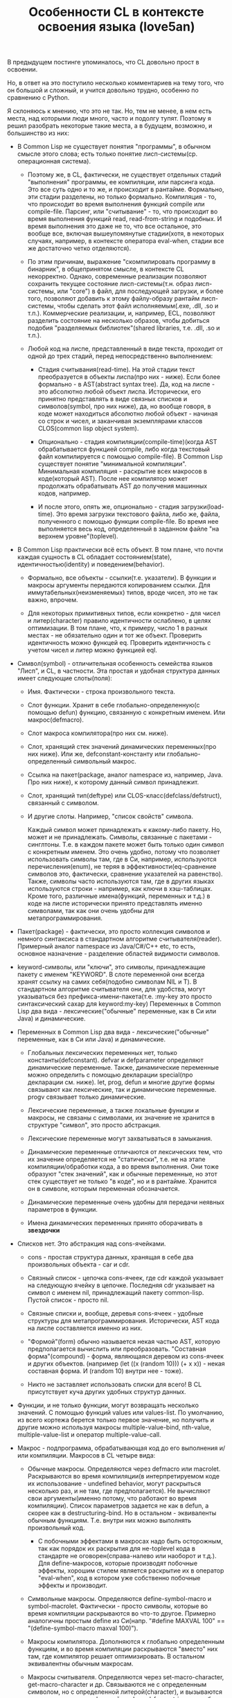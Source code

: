 #+TITLE: Особенности CL в контексте освоения языка (love5an)

В предыдущем постинге упоминалось, что CL довольно прост в освоении.

Но, в ответ на это поступило несколько комментариев на тему того, что он большой и сложный, и
учится довольно трудно, особенно по сравнению с Python.

Я склоняюсь к мнению, что это не так. Но, тем не менее, в нем есть места, над которыми люди
много, часто и подолгу тупят. Поэтому я решил разобрать некоторые такие места, а в будущем,
возможно, и большинство из них:

+ В Common Lisp не существует понятия "программы", в обычном смысле этого слова; есть только
  понятие лисп-системы(ср. операционная система).

  - Поэтому же, в CL, фактически, не существует отдельных стадий "выполнения" программы, ее
    компиляции, или парсинга кода. Это все суть одно и то же, и происходит в рантайме.
    Формально, эти стадии разделены, но только формально. Компиляция - то, что происходит во время
    выполнения функций compile или сompile-file. Парсинг, или "считывание" - то, что происходит
    во время выполнения функций read, read-from-string и подобных. И время выполнения это даже
    не то, что все остальное, это вообще все, включая вышеупомянутые стадии(хотя, в некоторых
    случаях, например, в контексте оператора eval-when, стадии все же достаточно четко
    отделяются).

  - По этим причинам, выражение "скомпилировать программу в бинарник", в  общепринятом смысле,
    в контексте CL некорректно. Однако, современные реализации позволяют сохранить текущее
    состояние лисп-системы(т.н. образ лисп-системы, или "core") в файл, для последующей
    загрузки, и более того, позволяют добавить к этому файлу-образу рантайм лисп-системы, чтобы
    сделать этот файл исполняемым(.exe, .dll, .so и т.п.). Коммерческие реализации, и,
    например, ECL, позволяют разделить состояние на несколько образов, чтобы добиться подобия
    "разделяемых библиотек"(shared libraries, т.е. .dll, .so и т.п.).

  - Любой код на лиспе, представленный в виде текста, проходит от одной до трех стадий, перед
    непосредственно выполнением:

    + Стадия считывания(read-time). На этой стадии текст преобразуется в объекты лиспа(про
      них - ниже). Если более формально - в AST(abstract syntax tree). Да, код на лиспе - это
      абсолютно любой объект лиспа. Исторически, его принятно представлять в виде связных
      списков и символов(symbol, про них ниже), да, но вообще говоря, в коде может находиться
      абсолютно любой объект - начиная со строк и чисел, и заканчивая экземплярами классов
      CLOS(common lisp object system).

    + Опционально - стадия компиляции(compile-time)(когда AST обрабатывается функцией compile,
      либо когда текстовый файл компилируется с помощью compile-file). В Common Lisp существует
      понятие "минимальной компиляции". Минимальная компиляция - раскрытие всех макросов в
      коде(который AST). После нее компилятор может продолжать обрабатывать AST до получения
      машинных кодов, например.

    + И после этого, опять же, опционально - стадия загрузки(load-time). Это время загрузки
      текстового файла, либо же, файла, полученного с помощью функции compile-file. Во время нее
      выполняется весь код, определенный в заданном файле "на верхнем уровне"(toplevel).

+ В Common Lisp практически всё есть объект. В том плане, что почти каждая сущность в CL обладает
  состоянием(state), идентичностью(identity) и поведением(behavior).

  - Формально, все объекты - ссылки(т.е. указатели). В функции и макросы аргументы передаются
    копированием ссылки. Для иммутабельных(неизменяемых) типов, вроде чисел, это не так важно,
    впрочем.

  - Для некоторых примитивных типов, если конкретно - для чисел и литер(character) правило
    идентичности ослаблено, в целях оптимизации. В том плане, что, к примеру, число 1 в разных
    местах - не обязательно один и тот же объект. Проверить идентичность можно функцей
    eq. Проверить идентичность с учетом чисел и литер можно функцией eql.

+ Символ(symbol) - отличительная особенность семейства языков "Лисп", и CL, в частности. Эта
  простая и удобная структура данных имеет следующие слоты(поля):

  - Имя. Фактически - строка произвольного текста.

  - Слот функции. Хранит в себе глобально-определенную(с помощью defun) функцию, связанную с
    конкретным именем. Или макрос(defmacro).

  - Слот макроса компилятора(про них см. ниже).

  - Слот, хранящий стек значений динамических переменных(про них ниже). Или же,
    defconstant-константу или глобально-определенный символьный макрос.

  - Ссылка на пакет(package, аналог namespace из, например, Java. Про них ниже), к которому
    данный символ принадлежит.

  - Слот, хранящий тип(deftype) или CLOS-класс(defclass/defstruct), связанный с символом.

  - И другие слоты. Например, "список свойств" символа.

    Каждый символ может принадлежать к какому-либо пакету. Но, может и не принадлежать. Символы,
    связанные с пакетами - синглтоны. Т.е. в каждом пакете может быть только один символ с
    конкретным именем. Это очень удобно, потому что позволяет использовать символы там, где в Си,
    например, используются перечисления(enum), не теряя в эффективности(eq-сравнение символов это,
    фактически, сравнение указателей на равенство). Также, символы часто используются там, где в
    других языках используются строки - например, как ключи в хэш-таблицах. Кроме того, различные
    имена(функций, переменных и т.д.) в коде на лиспе исторически принято представлять именно
    символами, так как они очень удобны для метапрограммирования.

+ Пакет(package) - фактически, это просто коллекция символов и немного синтаксиса в стандартном
  алгоритме считывателя(reader). Примерный аналог namespace из Java/C#/C++ etc, то есть,
  основное назначение - разделение областей видимости символов.

+ keyword-символы, или "ключи", это символы, принадлежащие пакету с именем "KEYWORD". В слоте
  переменной они всегда хранят ссылку на самих себя(подобно символам NIL и T). В стандартном
  алгоритме считывателя они, для удобства, могут указываться без
  префикса-имени-пакета(т.е. :my-key это просто синтаксический сахар для keyword:my-key)
  Переменных в Common Lisp два вида - лексические("обычные" переменные, как в Си или Java) и
  динамические.

+ Переменных в Common Lisp два вида - лексические("обычные" переменные, как в Си или Java) и
  динамические.

  - Глобальных лексических переменных нет, только константы(defconstant). defvar и defparameter
    определяют динамические переменные. Также, динамические переменные можно определить с
    помощью декларации special(про декларации см. ниже). let, prog, defun и многие другие формы
    связывают как лексические, так и динамические переменные. progv связывает только
    динамические.

  - Лексические переменные, а также локальные функции и макросы, не связаны с символами, их
    значение не хранится в структуре "символ", это просто абстракция.

  - Лексические переменные могут захватываться в замыкания.

  - Динамические переменные отличаются от лексических тем, что их значение определяется не
    "статически", т.е. не на этапе компиляции/обработки кода, а во время выполнения. Они тоже
    образуют "стек значений", как и обычные переменные, но этот стек существует не только "в
    коде", но и в рантайме. Хранится он в символе, которым переменная обозначается.

  - Динамические переменные очень удобны для передачи неявных параметров в функции.

  - Имена динамических переменных принято оборачивать в *звездочки*

+ Списков нет. Это абстракция над cons-ячейками.

  - cons - простая структура данных, хранящая в себе два произвольных объекта - car и cdr.

  - Связный список - цепочка cons-ячеек, где cdr каждой указывает на следующую ячейку в
    цепочке. Последняя cdr указывает на символ с именем nil, принадлежащий пакету
    common-lisp. Пустой список - просто nil.

  - Связные списки и, вообще, деревья cons-ячеек - удобные структуры для
    метапрограммирования. Исторически, AST кода на лиспе составляется именно из них.

  - "Формой"(form) обычно называется некая частью AST, которую предполагается вычислить или
    преобразовать. "Составная форма"(compound) - форма, являющаяся деревом из cons-ячеек и
    других объектов. (например (let ((x (random 10))) (+ x x)) - некая составная форма. И
    (random 10) внутри нее - тоже).

  - Никто не заставляет использовать списки для всего! В CL присутствует куча других удобных
    структур данных.

+ Функции, и не только функции, могут возвращать несколько значений. С помощью функций values или
  values-list. По умолчанию, из всего кортежа берется только первое значение, но получить и
  другие можно используя макросы multiple-value-bind, nth-value, multiple-value-list и оператор multiple-value-call.

+ Макрос - подпрограмма, обрабатывающая код до его выполнения и/или компиляции. Макросов в CL
  четыре вида:

  - Обычные макросы. Определяются через defmacro или macrolet. Раскрываются во время
    компиляции(в интерпретируемом коде их использование - undefined behavior, могут раскрыться
    несколько раз, и не там, где предполагается). Не вычисляют свои аргументы(именно потому,
    что работают во время компиляции). Список параметров задается не как в defun, а скорее как
    в destructuring-bind. Но в остальном - эквиваленты обычным функциям. Т.е. внутри них можно
    выполнять произвольный код.

    + С побочными эффектами в макросах надо быть осторожным, так как порядок их раскрытия для
      не-toplevel кода в стандарте не оговорен(справа-налево или наоборот и т.д.). Для
      define-макросов, которые производят побочные эффекты, хорошим стилем является раскрытие
      их в оператор "eval-when", код в котором уже собственно побочные эффекты и производит.

  - Символьные макросы. Определяются define-symbol-macro и symbol-macrolet. Фактически - просто
    символы, которые во время компиляции раскрываются во что-то другое. Примерно аналогичны
    простым define из Си(напр. "#define MAXVAL 100" == "(define-symbol-macro maxval 100)").

  - Макросы компилятора. Дополняются к глобально определенным функциям, и во время компиляции
    раскрываются "вместо" них там, где компилятор решает оптимизировать. В остальном
    эквивалентны обычным макросам.

  - Макросы считывателя. Определяются через set-macro-character, get-macro-character и
    др. Связываются не с определенным символом, но с определенной литерой(character), и
    вызываются во время выполнения функций read, read-from-string и подобных, то есть в
    read-time. Позволяют произвольно менять синтаксис. Фактически, пресловутые круглые
    скобки,"(" и ")", это всего лишь макро-литеры, которые считывают из текстового потока
    списочную структуру(дерево из cons-яйчеек и других объектов).

+ Аргументов функций и макросов в CL - несколько видов:

  - Собственно, обычные, или "основные", параметры.

  - "Необязательные" параметры. В определении функции/макроса они следуют за символом
    &optional.

  - Именованные("ключевые", &key) параметры - их, как и &optional параметры,
    необязательно(кстати, не рекомендуется их комбинировать с &optional) передавать функции при
    её вызове; но, в отличие от &optional, их надо передавать парами ключ-значение, причем пары
    могут идти в любом порядке(после основных и опциональных параметров, естественно).

  - Каждый &optional и &key аргумент в определениях функций и макросов задается либо списком из
    нескольких элементов(От одного до трех - "имя"(*), опционально - "значение по
    умолчанию"(если не указано - NIL) и, опционально, опять же - имя переменной, значение
    которой будет указывать на то, передан ли параметр при вызове функции), либо же просто
    символом-именем.

    (*) В случае с &key "имя" может быть не только символом, указывающим имя переменной, с которым
    значение аргумента связывается, но и списком вида (имя-ключа имя-аргумента). Для имени
    ключа, если оно не указывается, берется символ с таким же именем, как и "имя-аргумента", но
    из пакета keyword.

  - После ключевых параметров в списке аргументов можно указать спецификатор
    &allow-other-keys. Он отключает проверку на "лишние" пары ключ-значение. Кроме того, если
    функция принимает &key аргументы, ей можно передать ключ :allow-other-keys, который
    отключает проверку в одном конкретном месте вызова.

  - "Остаточные"(&rest) параметры - произвольное количество значений, из которых формируется
    список. &rest-параметр в определении функции /макроса указывается до &key-параметров, но
    после всех остальных. Список из ключей и значений &key-аргументов, таким образом, если
    комбинируется с &rest, всегда добавляется к последнему.

  - В макросах и destructuring-bind можно указать &whole параметр. Он указывается самым первым,
    т.е. даже до основных аргументов. Если указан, он содержит в себе форму вызова макроса "как
    она есть"(включая имя макроса в car).

  - Кроме того, в списках аргументов макросов можно указать параметр &environment. Указывается
    самым последним. Он содержит в себе "лексическое окружение", в котором макрос
    раскрывается. Сама структура окружения - зависит от реализации CL
    (implementation-dependent).

  - Вот пример определения функции и ее вызова:

<source lang="lisp">
(defun foo (a b
            &optional (c 'c) d
            &rest keys
            &key (e 'e) ((:x f) 0 f-present-p) g
            &allow-other-keys)
  (list a b c d e (list f f-present-p) g keys))

(foo 0 1 2 3 :g 4 :x 5 :z 123)
;; ==> (0 1 2 3 E (5 T) 4 (:G 4 :X 5 :Z 123))
</source>

+ Декларации это просто некие указания компилятору или рантайму. Их можно расставлять в toplevel,
  с помощью declaim, в начале некоторых форм, вроде defun, let или locally, используя declare,
  или же объявлять в рантайме функцией proclaim. Примеры:

  - dynamic-extent - говорит компилятору о том, что объект, на который ссылается некоторая
    переменная, будет использоваться только во время выполнения определенного участка кода, и,
    таким образом, его можно разместить на стеке

  - type - декларации типов. Помогают компилятору оптимизировать код, и предупреждать об
    ошибках типов во время компиляции.

  - optimize - говорит компилятору о том, что некоторый участок кода необходимо особым образом
    оптимизировать - по времени(speed), по объему кода и памяти(space), по времени
    компиляции(compilation-speed), или же облегчить отладку(debug) или старательнее проверять
    на ошибки в рантайме(safety).

+ Сигнальный протокол(condition system) в CL - обобщение систем обработки исключений из
  мейнстримных языков.

  - Сигналы отделены как от механизма раскрутки стека, так и от "finally"(аналог последнего -
    оператор unwind-protect)

  - Ближайшие аналоги - синхронные сигналы Unix и Windows SEH.

  - Java-style try-catch блок реализуется макросом handler-case

  - Установка обработчиков, не раскручивающих стек - макрос handler-bind.

  - Перезапуски - объекты, которые устанавливаются внизу стека, и содержат в себе, помимо
    прочего, функцию, вызываемую при активации перезапуска. Вызвать перезапуск можно в любой
    момент(когда он уже установлен, разумеется), но обычно это делается из обработчиков
    сигналов, находящихся выше по стеку и отловивших некоторое исключение. Макрос restart-case
    устанавливает перезапуски, которые при активации прерывают выполнение основного кода и
    возвращают значение функции перезапуска. Перезапуски же, устанавливаемые макросом
    restart-bind, в противоположность restart-case, не прерывают выполнение основного кода
    после отработки своих функций.

  - Сигналы выбрасываются функциями signal, error и warn. Операторы throw и catch к сигнальному
    протоколу никак не относятся, это такие динамические аналоги block и return-from.
